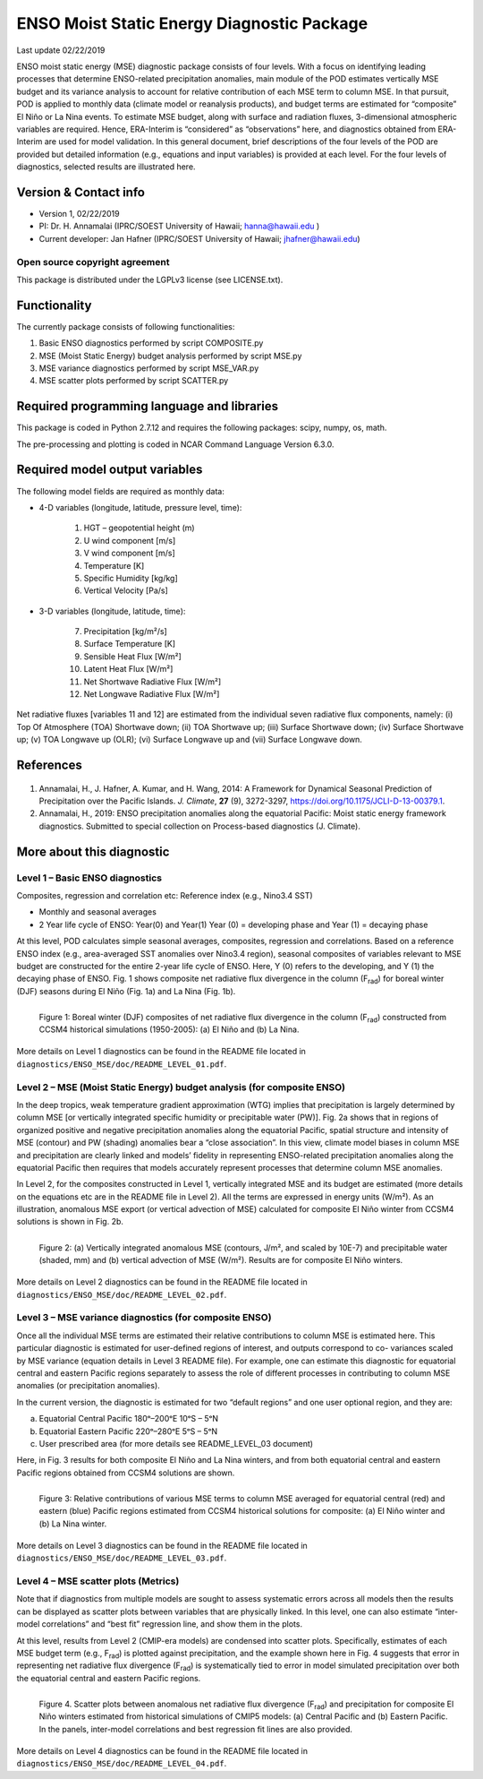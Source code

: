 ENSO Moist Static Energy Diagnostic Package
===========================================
Last update 02/22/2019

ENSO moist static energy (MSE) diagnostic package consists of four levels. With a focus on identifying leading processes that determine ENSO-related precipitation anomalies, main module of the POD estimates vertically MSE budget and its variance analysis to account for relative contribution of each MSE term to column MSE. In that pursuit, POD is applied to monthly data (climate model or reanalysis products), and budget terms are estimated for “composite” El Niño or La Nina events. To estimate MSE budget, along with surface and radiation fluxes, 3-dimensional atmospheric variables are required. Hence, ERA-Interim is “considered” as “observations” here, and diagnostics obtained from ERA-Interim are used for model validation. In this general document, brief descriptions of the four levels of the POD are provided but detailed information (e.g., equations and input variables) is provided at each level. For the four levels of diagnostics, selected results are illustrated here.

Version & Contact info
----------------------

- Version 1, 02/22/2019
- PI:  Dr. H. Annamalai (IPRC/SOEST University of Hawaii; hanna@hawaii.edu )
- Current developer: Jan Hafner (IPRC/SOEST University of Hawaii;  jhafner@hawaii.edu)

Open source copyright agreement
^^^^^^^^^^^^^^^^^^^^^^^^^^^^^^^

This package is distributed under the LGPLv3 license (see LICENSE.txt).

Functionality
-------------

The currently package consists of following functionalities:

#. Basic ENSO diagnostics performed by script COMPOSITE.py
#. MSE (Moist Static Energy) budget analysis performed by script MSE.py
#. MSE variance diagnostics performed by script MSE_VAR.py
#. MSE scatter plots performed by script SCATTER.py

Required programming language and libraries
-------------------------------------------

This package is coded in Python  2.7.12  and requires the following packages: scipy, numpy, os, math.

The pre-processing and plotting is coded in NCAR Command Language Version 6.3.0.

Required model output variables
-------------------------------

The following model fields are required as monthly data:

- 4-D variables (longitude, latitude, pressure level, time):

   1. HGT – geopotential height (m)
   2. U wind component [m/s]
   3. V wind component [m/s]
   4. Temperature [K]
   5. Specific Humidity [kg/kg]
   6. Vertical Velocity [Pa/s]

- 3-D variables (longitude, latitude, time):

   7. Precipitation   [kg/m²/s]
   8. Surface Temperature [K]
   9. Sensible Heat Flux [W/m²]
   10. Latent Heat Flux [W/m²]
   11. Net Shortwave Radiative Flux [W/m²]
   12. Net Longwave Radiative Flux [W/m²]

Net radiative fluxes [variables 11 and 12] are estimated from the individual seven radiative flux components, namely: (i) Top Of Atmosphere (TOA) Shortwave down; (ii) TOA Shortwave up; (iii) Surface Shortwave down; (iv) Surface Shortwave up; (v) TOA Longwave up (OLR); (vi) Surface Longwave up and (vii) Surface Longwave down.

References
----------

   .. _1: 
   
1. Annamalai, H., J. Hafner, A. Kumar, and H. Wang, 2014: A Framework for Dynamical Seasonal Prediction of Precipitation over the Pacific Islands. *J. Climate*, **27** (9), 3272-3297,  https://doi.org/10.1175/JCLI-D-13-00379.1.

   .. _2: 
   
2. Annamalai, H., 2019: ENSO precipitation anomalies along the equatorial Pacific: Moist static energy framework diagnostics. Submitted to special collection on Process-based diagnostics (J. Climate).

More about this diagnostic
--------------------------

Level 1 – Basic ENSO diagnostics
^^^^^^^^^^^^^^^^^^^^^^^^^^^^^^^^

Composites, regression and correlation etc: Reference index (e.g., Nino3.4 SST)

- Monthly and seasonal averages
- 2 Year life cycle of ENSO: Year(0) and Year(1)
  Year (0) = developing phase and Year (1) = decaying phase

At this level, POD calculates simple seasonal averages, composites, regression and correlations. Based on a reference ENSO  index (e.g., area-averaged SST anomalies over Nino3.4 region), seasonal composites of variables relevant to MSE budget are constructed for the entire 2-year life cycle of ENSO. Here, Y (0) refers to the developing, and Y (1) the decaying phase of ENSO. Fig. 1 shows composite net radiative flux divergence in the column (F\ :sub:`rad`\ ) for boreal winter (DJF) seasons during El Niño (Fig. 1a) and La Nina (Fig. 1b).

.. figure:: ENSO_MSE_fig1.png
   :align: left
   :width: 100 %

   Figure 1: Boreal winter (DJF) composites of net radiative flux divergence in the column (F\ :subscript:`rad`\ ) constructed from CCSM4 historical simulations (1950-2005): (a) El Niño and (b) La Nina.

More details on Level 1 diagnostics can be found in the README file located in ``diagnostics/ENSO_MSE/doc/README_LEVEL_01.pdf``.

Level 2 – MSE (Moist Static Energy) budget analysis (for composite ENSO)
^^^^^^^^^^^^^^^^^^^^^^^^^^^^^^^^^^^^^^^^^^^^^^^^^^^^^^^^^^^^^^^^^^^^^^^^

In the deep tropics, weak temperature gradient approximation (WTG) implies that precipitation is largely determined by column MSE [or vertically integrated specific humidity or precipitable water (PW)]. Fig. 2a shows that in regions of organized positive and negative precipitation anomalies along the equatorial Pacific, spatial structure and intensity of MSE (contour) and PW (shading) anomalies bear a “close association”. In this view, climate model biases in column MSE and precipitation are clearly linked and models’ fidelity in representing ENSO-related precipitation anomalies along the equatorial Pacific then requires that models accurately represent processes that determine column MSE anomalies. 

In Level 2, for the composites constructed in Level 1, vertically integrated MSE and its budget are estimated (more details on the equations etc are in the README file in Level 2). All the terms are expressed in energy units (W/m²). As an illustration, anomalous MSE export (or vertical advection of MSE) calculated for composite El Niño winter from CCSM4 solutions is shown in Fig. 2b.

.. figure:: ENSO_MSE_fig2.png
   :align: left
   :width: 100 %

   Figure 2: (a) Vertically integrated anomalous MSE (contours, J/m², and scaled by 10E-7) and precipitable water (shaded, mm) and (b) vertical advection of MSE (W/m²). Results are for composite El Niño winters.

More details on Level 2 diagnostics can be found in the README file located in ``diagnostics/ENSO_MSE/doc/README_LEVEL_02.pdf``.

Level 3 – MSE variance diagnostics (for composite ENSO)
^^^^^^^^^^^^^^^^^^^^^^^^^^^^^^^^^^^^^^^^^^^^^^^^^^^^^^^

Once all the individual MSE terms are estimated their relative contributions to column MSE is estimated here. This particular diagnostic is estimated for user-defined regions of interest, and outputs correspond to co- variances scaled by MSE variance (equation details in Level 3 README file). For example, one can estimate this diagnostic for equatorial central and eastern Pacific regions separately to assess the role of different processes in contributing to column MSE anomalies (or precipitation anomalies).

In the current version, the diagnostic is estimated for two “default regions” and one user optional region, and they are:

a) Equatorial Central Pacific 180ᵒ–200ᵒE 10ᵒS – 5ᵒN
b) Equatorial Eastern Pacific 220ᵒ–280ᵒE 5ᵒS – 5ᵒN
c) User prescribed area (for more details see README_LEVEL_03 document)

Here, in Fig. 3 results for both composite El Niño and La Nina winters, and from both equatorial central and eastern Pacific regions obtained from CCSM4 solutions are shown.

.. figure:: ENSO_MSE_fig3.png
   :align: left
   :width: 100 %

   Figure 3: Relative contributions of various MSE terms to column MSE averaged for equatorial central (red) and eastern (blue) Pacific regions estimated from CCSM4 historical solutions for composite: (a) El Niño winter and (b) La Nina winter.

More details on Level 3 diagnostics can be found in the README file located in ``diagnostics/ENSO_MSE/doc/README_LEVEL_03.pdf``.

Level 4 – MSE scatter plots (Metrics)
^^^^^^^^^^^^^^^^^^^^^^^^^^^^^^^^^^^^^

Note that if diagnostics from multiple models are sought to assess systematic errors across all models then the results can be displayed as scatter plots between variables that are physically linked. In this level, one can also estimate “inter-model correlations” and “best fit” regression line, and show them in the plots.

At this level, results from Level 2 (CMIP-era models) are condensed into scatter plots. Specifically, estimates of each MSE budget term (e.g., F\ :subscript:`rad`\ ) is plotted against precipitation, and the example shown here in Fig. 4 suggests that error in representing net radiative flux divergence (F\ :subscript:`rad`\ ) is systematically tied to error in model simulated precipitation over both the equatorial central and eastern Pacific regions.

.. figure:: ENSO_MSE_fig4.png
   :align: left
   :width: 100 %

   Figure 4. Scatter plots between anomalous net radiative flux divergence (F\ :subscript:`rad`\ ) and precipitation for composite El Niño winters estimated from historical simulations of CMIP5 models: (a) Central Pacific and (b) Eastern Pacific. In the panels, inter-model correlations and best regression fit lines are also provided.

More details on Level 4 diagnostics can be found in the README file located in ``diagnostics/ENSO_MSE/doc/README_LEVEL_04.pdf``.

.. |^2| replace:: \ :sup:`2`\ 
.. |^3| replace:: \ :sup:`3`\ 
.. |^-1| replace:: \ :sup:`-1`\ 
.. |^-2| replace:: \ :sup:`-2`\ 
.. |^-3| replace:: \ :sup:`-3`\ 